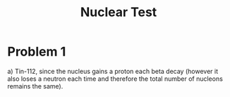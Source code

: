 #+TITLE: Nuclear Test

* Problem 1
a) Tin-112, since the nucleus gains a proton each beta decay (however it also loses a neutron each time and therefore the total number of nucleons remains the same).
